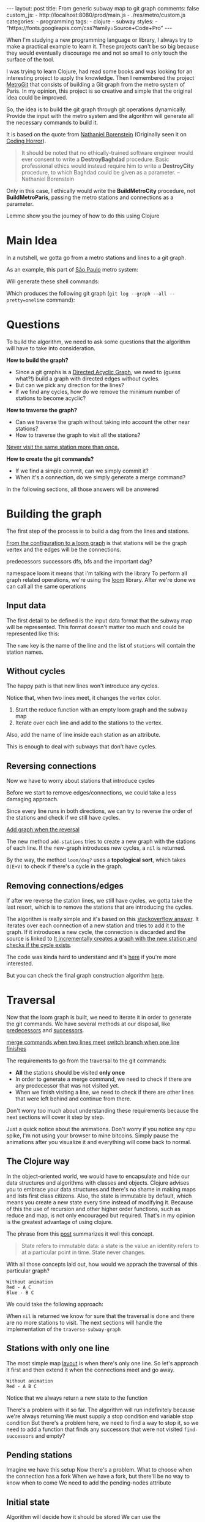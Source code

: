 #+BEGIN_EXPORT html 
---
layout: post
title: From generic subway map to git graph
comments: false
custom_js:
  - http://localhost:8080/prod/main.js
  - ./res/metro/custom.js
categories:
  - programming
tags:
  - clojure
  - subway
styles:
  - "https://fonts.googleapis.com/css?family=Source+Code+Pro"
---
#+END_EXPORT

When I'm studying a new programming language or library, I always try to make a practical example to learn it.
These projects can't be so big because they would eventually discourage me
and not so small to only touch the surface of the tool.

I was trying to learn Clojure, had read some books and was looking for an interesting project to apply the knowledge.
Then I remembered the project [[https://github.com/vbarbaresi/MetroGit%0A][MetroGit]] that consists of building a Git graph from the metro system of Paris.
In my opinion, this project is so creative and simple that the original idea could be improved.

So, the idea is to build the git graph through git operations dynamically.
Provide the input with the metro system and the algorithm will generate all the necessary commands to build it.

It is based on the quote from [[https://en.wikiquote.org/wiki/Nathaniel_Borenstein][Nathaniel Borenstein]] (Originally seen it on [[https://blog.codinghorror.com/your-favorite-programming-quote/][Coding Horror]]).

#+BEGIN_QUOTE 
It should be noted that no ethically-trained software engineer would ever consent to write a *DestroyBaghdad* procedure. 
Basic professional ethics would instead require him to write a *DestroyCity* procedure, to which Baghdad could be given as a parameter. 
          -- Nathaniel Borenstein
#+END_QUOTE

Only in this case, I ethically would write the *BuildMetroCity* procedure, not *BuildMetroParis*, passing the metro stations and connections as a parameter.

Lemme show you the journey of how to do this using Clojure

* Main Idea

In a nutshell, we gotta go from a metro stations and lines to a git graph.

As an example, this part of [[https://pt.saopaulomap360.com/mapa-metro-sao-paulo][São Paulo]] metro system:
[[./res/metro/metro-sp.png]]

Will generate these shell commands:

#+BEGIN_SRC shell-script :exports result
# República
git checkout --orphan "Red"
git commit --allow-empty -m "República"
git branch -f "Yellow" HEAD

# Anhangabaú
git commit --allow-empty -m "Anhangabaú"

# Luz
git checkout "Yellow"
git commit --allow-empty -m "Luz"
git branch -f "Blue" HEAD

# Sao Bento
git checkout "Blue"
git commit --allow-empty -m "São Bento"

# Sé
git merge --strategy=ours --allow-unrelated-histories \
--no-ff --commit -m "Sé" Red

# Liberdade
git commit --allow-empty -m "Liberdade"

# Pedro II
git checkout "Red"
git commit --allow-empty -m "Pedro II"
#+END_SRC

Which produces the following git graph (~git log --graph --all --pretty=oneline~ command):

[[./res/metro/git-result.png]]

* Questions
To build the algorithm, we need to ask some questions
that the algorithm will have to take into consideration.

**How to build the graph?**
- Since a git graphs is a [[http://eagain.net/articles/git-for-computer-scientists/][Directed Acyclic Graph]], we need to (guess what?!) build a graph with directed edges without cycles. 
- But can we pick any direction for the lines?
- If we find any cycles, how do we remove the minimum number of stations to become acyclic?

**How to traverse the graph?**
- Can we traverse the graph without taking into account the other near stations?
- How to traverse the graph to visit all the stations?
_Never visit the same station more than once._

# Imagine if we did a simple traversed the graph without taking into account the other stations/commits. 
# So we need to take in consideration the already "visited" stations to always finish with

# Create a commit when you find a sole station and merge when we find a station when two or more lines meet.
# But, it's not so simple because we have to decide how to traverse it.

**How to create the git commands?**
- If we find a simple commit, can we simply commit it?
- When it's a connection, do we simply generate a merge command?

In the following sections, all those answers will be answered

* Building the graph
The first step of the process is to build a dag from the lines and stations.

_From the configuration to a loom graph_
is that stations will be the graph vertex and the edges will be the connections.

# Now that the graph is ready, we could use the navigation algorithm of loom

predecessors
successors
dfs, bfs and the important dag?

namespace loom it means that i'm talking with the library
To perform all graph related operations, we're using the [[https://github.com/aysylu/loom.git][loom]] library.
After we're done we can call all the same operations

** Input data
The first detail to be defined is the input data format that the subway map will be represented.
This format doesn't matter too much and could be represented like this:

#+BEGIN_SRC clojure :exports result
[{:name "Red",
  :stations ["A", "C"]},
 {:name "Green",
  :stations ["B", "C"]}]
#+END_SRC

The ~name~ key is the name of the line and the list of ~stations~ will contain the station names.

** Without cycles
The happy path is that new lines won't introduce any cycles.

Notice that, when two lines meet, it changes the vertex color.

#+BEGIN_SRC clojure :exports result
(defn build-subway-graph
  [config]
  (reduce
    (fn [graph line]
      (let [new-graph (loom/add-nodes graph (:stations line))]
        (loom/add-attribute new-graph (:stations stations) (:name line))))
    (loom/build-new-digraph)
    config)
#+END_SRC

1. Start the reduce function with an empty loom graph and the subway map
2. Iterate over each line and add to the stations to the vertex. 
Also, add the name of line inside each station as an attribute.

#+BEGIN_EXPORT html 
<div class="metro-animation">
  <div id="build-1" class="metro-graph"></div>
</div>
#+END_EXPORT

This is enough to deal with subways that don't have cycles.

** Reversing connections
# What if a new station introduces a cycle?
Now we have to worry about stations that introduce cycles

Before we start to remove edges/connections, we could take a less damaging approach.

Since every line runs in both directions, we can try to reverse the order of the stations and check if we still have cycles.

_Add graph when the reversal_

#+BEGIN_SRC diff :exports result
+(defun add-stations
+  [graph stations]
+  (let [new-graph (loom/add-nodes graph (:stations line))]
+    (when loom/dag? new-graph
+      new-graph)))

  (reduce
    (fn [graph line]
-    (let [new-graph (graph/add-stations graph (:stations line))]
+    (let [new-graph (or (add-stations graph (:stations line))
+                        (add-stations graph (reverse (:stations line)))))
#+END_SRC

The new method ~add-stations~ tries to create a new graph with the stations of each line. 
If the new-graph introduces new cycles, a ~nil~ is returned.

By the way, the method ~loom/dag?~ uses a **topological sort**, which takes ~O(E+V)~ to check if there's a cycle in the graph.

** Removing connections/edges
If after we reverse the station lines, we still have cycles, we gotta take the last resort,
which is to remove the stations that are introducing the cycles.

# If there are still cycles after reversing, we need to remove *only* the edges that are introducing it in the first place.

The algorithm is really simple and it's based on this _stackoverflow answer_.
It iterates over each connection of a new station and tries to add it to the graph.
If it introduces a new cycle, the connection is discarded and the source is linked to 
_It incrementally creates a graph with the new station and checks if the cycle exists_.

The code was kinda hard to understand and it's _here_ if you're more interested.

# In every connection,
# ~O(E * (V + E))~
# It isn't a problem because the graph will few edges since each station (node) can go one step further.
# Didn't worry so much about complexity
# This algorithm behaved well in the New York City map, which is the subway with the most stations,
# and it removed only two connections.

# Albeit being simple, I tested with the New York City, 
# and it removed only two connections

But you can check the final graph construction algorithm _here_.

* Traversal
Now that the loom graph is built, we need to iterate it in order to generate the git commands.
We have several methods at our disposal, like [[http://aysy.lu/loom/loom.graph.html#var-predecessors][predecessors]] and [[http://aysy.lu/loom/loom.graph.html#var-successors][successors]].

_merge commands when two lines meet_
_switch branch when one line finishes_

The requirements to go from the traversal to the git commands:
- *All* the stations should be visited *only once*
- In order to generate a merge command, we need to check if there are any predecessor that was not visited yet.
- When we finish visiting a line, we need to check if there are other lines that were left behind and continue from there.
  
Don't worry too much about understanding these requirements because the next sections will cover it step by step.

Just a quick notice about the animations.
Don't worry if you notice any cpu spike, I'm not using your browser to mine bitcoins.
Simply pause the animations after you visualize it and everything will come back to normal.

** The Clojure way
# How to approach this problem in the functional Clojure world?

In the object-oriented world, we would have to encapsulate and hide our data structures and algorithms
with classes and objects.
Clojure advises you to embrace your data structures and there's no shame in making maps and lists first class citizens.
Also, the state is immutable by default, which means you create a new state every time instead of modifying it.
Because of this the use of recursion and other higher order functions, such as reduce and map, is not only encouraged but required.
That's in my opinion is the greatest advantage of using clojure.

The phrase from this [[http://lambdax.io/blog/posts/2016-04-18-state-management-in-clojure.html][post]] summarizes it well this concept.

#+BEGIN_QUOTE 
State refers to immutable data: a state is the value an identity refers to at a particular point in time. State never changes.
#+END_QUOTE

# # Since you can't mutate variables,
# # Once you understand the identity and value concepts, your mind will blow.

# # other mechanisms are needed to .
# # It's pretty common .

# encapsulated
# A good thing about learning Clojure is that it forces you to think differently.
# embrace your data structure, not hide it
# concept of identity and value
# All state is immutable by default
# _It simplifies your domain_
# simple data structures no class, objects
# Instead of modifying your state, you create a new one
# immutable state
# http://blog.jayfields.com/2011/04/clojure-state-management.html
# https://clojure.org/about/state
# http://lambdax.io/blog/posts/2016-04-18-state-management-in-clojure.html

With all those concepts laid out, how would we apprach the traversal of this particular graph?

#+BEGIN_SRC 
Without animation
Red - A C
Blue - B C
#+END_SRC

We could take the following approach:

#+BEGIN_SRC  clojure :exports result
;; Using function to build the loom dag from the input data
(def graph (build-subway-graph config))

;; We can store graph related data as attributes of the vertex
(def state1 (traverse-subway-graph {:graph graph})
;; The *identity* state1 stores the *value* at this time
;; {:current-node "A" :current-line "Red" :graph graph-1}

(def state2 (traverse-subway-graph state1))
;; {:current-node "B" :current-line "Blue" :graph graph-2}

(def state3 (traverse-subway-graph state2))
;; {:current-node "C" :current-line ("Blue" "Red") :graph graph-3}

;; No more stations to process
(def state4 (traverse-subway-graph state3))
;; nil

;; Passing state1 yields the same result as state2
(def state5 (traverse-subway-graph state1))
;; state5 has the same value of state2 but different identities
;; {:current-node "A" :current-line "Red" :graph graph-1}
#+END_SRC

When ~nil~ is returned we know for sure that the traversal 
is done and there are no more stations to visit.
The next sections will handle the implementation of the ~traverse-subway-graph~

** Stations with only one line
The most simple map _layout_ is when there's only one line.
So let's approach it first and then extend it when the connections meet and go away.

#+BEGIN_SRC
Without animation
Red - A B C
#+END_SRC

#+BEGIN_SRC clojure :exports result
(defn traverse-subway-graph
  [state]
  (let [{:keys [graph current-node current-line]} state
        predecessor 
        (find-unvisited-predecessor graph current-node)]
  (cond
    (not (nil? predecessor)
    (traverse-subway-graph 
      (assoc state :current-node predecessor))
  :else
    (assoc state
       :current-line (loom/attributes graph current-node :line)
       :graph (loom/add-attribute graph 
                                  current-node 
                                  :visited true)
#+END_SRC

#+BEGIN_SRC diff :exports result
(defn traverse-subway-graph
  [state]
-  (let [{:keys [graph current-node current-line]} state
+  (let [{:keys [graph current-node current-line end]} state
        predecessor 
        (find-unvisited-predecessor graph current-node)]
+  (cond
+    (not (nil? predecessor)
-    (traverse-subway-graph 
      (assoc state :current-node predecessor))
  :else
    (assoc state
       :current-line (loom/attributes graph current-node :line)
       :graph (loom/add-attribute graph 
                                  current-node 
                                  :visited true)
#+END_SRC


Notice that we always return a new state to the function

#+BEGIN_EXPORT html
<i id="metro-play-button" class="icon-play fa-play"></i>
<div class="metro-animation">
  <div id="graph-simple" class="metro-graph"></div>
  <div id="commands-simple" class="metro-git-container"></div>
</div>
#+END_EXPORT

There's a problem with it so far. 
The algorithm will run indefinitely because we're always returning
We must supply a stop condition
end variable
stop condition
But there's a problem here, we need to find a way to stop it, 
so we need to add a function that finds any successors that were not visited
~find-successors~ and empty?

** Pending stations
Imagine we have this setup
Now there's a problem. What to choose when the connection has a fork
When we have a fork, but there'll be no way to know when to come
We need to add the pending-nodes attribute

** Initial state

#+BEGIN_SRC clojure :exports result
(-> 
  (initial-state)
  (traverse-subway-graph))
#+END_SRC

Algorithm will decide how it should be stored
We can use the 

Check the _code_ of the traversal algorithm

* Git commands
Now we traverse the graph and for each step we generate the 
The hardest part is gone

We could use jgit for it

We have to keep track of where we are using state

Same strategy with traverse-subway-graph
** Single commit

** Merge stations

** Git force with branch

* Bonus: Clojure Seq abstraction
encapsulate the sequence

the same code that is built to create the git commands is used to create these animations. it's amazing
metro-seq is awesome

Advantage of using something like clojure
metro-seq example, employ purity so the algorithms flows nicely

polimorphism is not restricted to object oriented languages.
in clojure a functional language it is achieved with protocols
show how map, count, etc. are all used

_Should I put this here?_
We don't need to worry about performance or memory footprint when creating a new graph every time
because loom uses sets and maps under the hood and Clojure data structures are [[http://hypirion.com/musings/understanding-persistent-vector-pt-1][persistent]], i.e,
_they share almost the same structure_.

* That's it, folks
Big thanks to washington project
check the project in github

the animations are written in clojurescript. the same algorithm that generated
check this link out and see for yourself. 

It's a combination of git, graph and clojure which means I found the perfect way to finally learn Clojure.

sorry about the cpu usage of these animations, i didn't have the time to optimize

to see if the algorithm really works, i tried to test with the bigger subway system of the world
a lot of cycles were introduced, so we always had to check this
also I built a parser of the page and the page introduced a lot of inconsistencies

thanks to washington since I copied some of the git commands from there

nyc subway is the big boss, since it's the larger
currently, there are only _sao paulo_ and _new york city_ implemented, 
open _an issue_ if you would like to include your city in the list 
anyway, thanks for reading this and sorry about the cpu usage of these animations.

